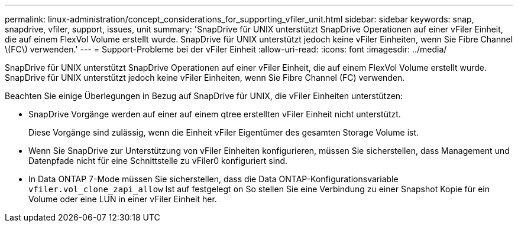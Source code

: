 ---
permalink: linux-administration/concept_considerations_for_supporting_vfiler_unit.html 
sidebar: sidebar 
keywords: snap, snapdrive, vfiler, support, issues, unit 
summary: 'SnapDrive für UNIX unterstützt SnapDrive Operationen auf einer vFiler Einheit, die auf einem FlexVol Volume erstellt wurde. SnapDrive für UNIX unterstützt jedoch keine vFiler Einheiten, wenn Sie Fibre Channel \(FC\) verwenden.' 
---
= Support-Probleme bei der vFiler Einheit
:allow-uri-read: 
:icons: font
:imagesdir: ../media/


[role="lead"]
SnapDrive für UNIX unterstützt SnapDrive Operationen auf einer vFiler Einheit, die auf einem FlexVol Volume erstellt wurde. SnapDrive für UNIX unterstützt jedoch keine vFiler Einheiten, wenn Sie Fibre Channel (FC) verwenden.

Beachten Sie einige Überlegungen in Bezug auf SnapDrive für UNIX, die vFiler Einheiten unterstützen:

* SnapDrive Vorgänge werden auf einer auf einem qtree erstellten vFiler Einheit nicht unterstützt.
+
Diese Vorgänge sind zulässig, wenn die Einheit vFiler Eigentümer des gesamten Storage Volume ist.

* Wenn Sie SnapDrive zur Unterstützung von vFiler Einheiten konfigurieren, müssen Sie sicherstellen, dass Management und Datenpfade nicht für eine Schnittstelle zu vFiler0 konfiguriert sind.
* In Data ONTAP 7-Mode müssen Sie sicherstellen, dass die Data ONTAP-Konfigurationsvariable `vfiler.vol_clone_zapi_allow` Ist auf festgelegt `on` So stellen Sie eine Verbindung zu einer Snapshot Kopie für ein Volume oder eine LUN in einer vFiler Einheit her.


